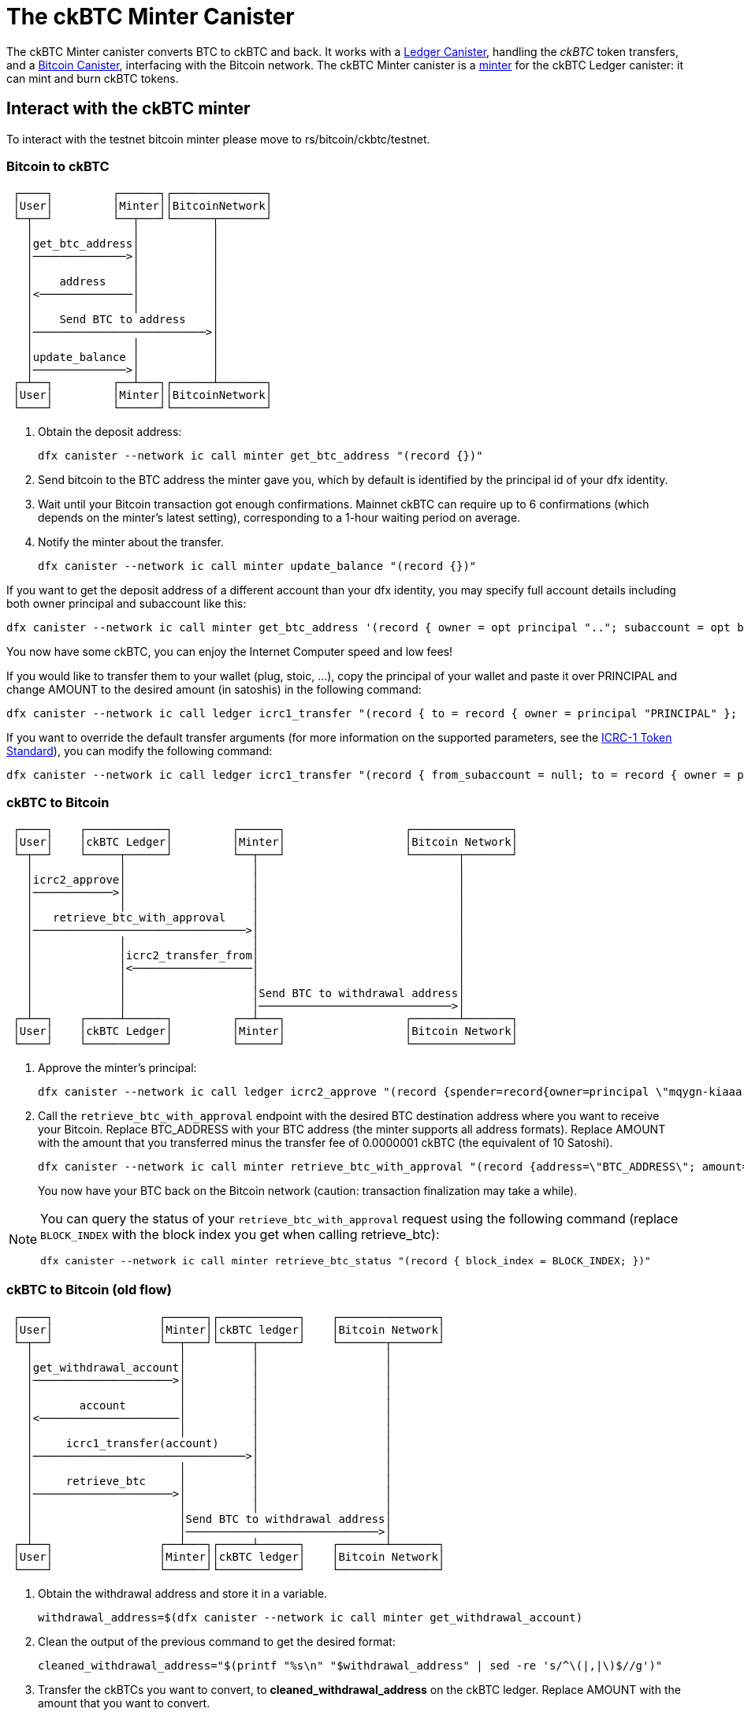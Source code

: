 = The ckBTC Minter Canister +


The ckBTC Minter canister converts BTC to ckBTC and back.
It works with a link:../../../ledger_suite/icrc1/README.md[Ledger Canister], handling the _ckBTC_ token transfers, and a link:../../canister/README.adoc[Bitcoin Canister], interfacing with the Bitcoin network.
The ckBTC Minter canister is a https://github.com/dfinity/ICRC-1/blob/8c526e1dae38622eb0940643996e8187d2063513/standards/ICRC-1/README.md#minting-account-[minter] for the ckBTC Ledger canister: it can mint and burn ckBTC tokens.

== Interact with the ckBTC minter
To interact with the testnet bitcoin minter please move to rs/bitcoin/ckbtc/testnet.

=== Bitcoin to ckBTC
```
 ┌────┐         ┌──────┐┌──────────────┐
 │User│         │Minter││BitcoinNetwork│
 └─┬──┘         └──┬───┘└──────┬───────┘
   │               │           │        
   │get_btc_address│           │        
   │──────────────>│           │        
   │               │           │        
   │    address    │           │        
   │<──────────────│           │        
   │               │           │        
   │    Send BTC to address    │        
   │──────────────────────────>│        
   │               │           │        
   │update_balance │           │        
   │──────────────>│           │        
 ┌─┴──┐         ┌──┴───┐┌──────┴───────┐
 │User│         │Minter││BitcoinNetwork│
 └────┘         └──────┘└──────────────┘
```

1. Obtain the deposit address:
+
----
dfx canister --network ic call minter get_btc_address "(record {})"
----
+
2. Send bitcoin to the BTC address the minter gave you, which by default is identified by the principal id of your dfx identity.
3. Wait until your Bitcoin transaction got enough confirmations.
   Mainnet ckBTC can require up to 6 confirmations (which depends on the minter's latest setting), corresponding to a 1-hour waiting period on average.
4. Notify the minter about the transfer.
+
----
dfx canister --network ic call minter update_balance "(record {})"
----

If you want to get the deposit address of a different account than your dfx identity, you may specify full account details including both owner principal and subaccount like this:
----
dfx canister --network ic call minter get_btc_address '(record { owner = opt principal ".."; subaccount = opt blob ".." })'
----
You now have some ckBTC, you can enjoy the Internet Computer speed and low fees!

If you would like to transfer them to your wallet (plug, stoic, ...), copy the principal of your wallet and paste it over PRINCIPAL and change AMOUNT to the desired amount (in satoshis) in the following command:
----
dfx canister --network ic call ledger icrc1_transfer "(record { to = record { owner = principal "PRINCIPAL" }; amount = AMOUNT; })"
----
If you want to override the default transfer arguments (for more information on the supported parameters, see the https://github.com/dfinity/ICRC-1/blob/main/standards/ICRC-1/README.md[ICRC-1 Token Standard]), you can modify the following command: 
----
dfx canister --network ic call ledger icrc1_transfer "(record { from_subaccount = null; to = record { owner = principal "PRINCIPAL"; subaccount = null; }; amount = AMOUNT; fee = null; memo = null; created_at_time = null;})"
----

=== ckBTC to Bitcoin
```
 ┌────┐    ┌────────────┐         ┌──────┐                  ┌───────────────┐
 │User│    │ckBTC Ledger│         │Minter│                  │Bitcoin Network│
 └─┬──┘    └─────┬──────┘         └──┬───┘                  └───────┬───────┘
   │             │                   │                              │        
   │icrc2_approve│                   │                              │        
   │────────────>│                   │                              │        
   │             │                   │                              │        
   │   retrieve_btc_with_approval    │                              │        
   │────────────────────────────────>│                              │        
   │             │                   │                              │        
   │             │icrc2_transfer_from│                              │        
   │             │<──────────────────│                              │        
   │             │                   │                              │        
   │             │                   │Send BTC to withdrawal address│        
   │             │                   │─────────────────────────────>│        
 ┌─┴──┐    ┌─────┴──────┐         ┌──┴───┐                  ┌───────┴───────┐
 │User│    │ckBTC Ledger│         │Minter│                  │Bitcoin Network│
 └────┘    └────────────┘         └──────┘                  └───────────────┘
```
1. Approve the minter's principal:
+
----
dfx canister --network ic call ledger icrc2_approve "(record {spender=record{owner=principal \"mqygn-kiaaa-aaaar-qaadq-cai\"}; amount=AMOUNT})"
----
+
2. Call the `retrieve_btc_with_approval` endpoint with the desired BTC destination address where you want to receive your Bitcoin.
   Replace BTC_ADDRESS with your BTC address (the minter supports all address formats).
   Replace AMOUNT with the amount that you transferred minus the transfer fee of 0.0000001 ckBTC (the equivalent of 10 Satoshi).
+
----
dfx canister --network ic call minter retrieve_btc_with_approval "(record {address=\"BTC_ADDRESS\"; amount=AMOUNT;})"
----
+
You now have your BTC back on the Bitcoin network (caution: transaction finalization may take a while).

[NOTE]
====
You can query the status of your `retrieve_btc_with_approval` request using the following command (replace `BLOCK_INDEX` with the block index you get when calling retrieve_btc): 
----
dfx canister --network ic call minter retrieve_btc_status "(record { block_index = BLOCK_INDEX; })"
----
====

=== ckBTC to Bitcoin (old flow)
```
 ┌────┐                ┌──────┐┌────────────┐    ┌───────────────┐
 │User│                │Minter││ckBTC ledger│    │Bitcoin Network│
 └─┬──┘                └──┬───┘└─────┬──────┘    └───────┬───────┘
   │                      │          │                   │        
   │get_withdrawal_account│          │                   │        
   │─────────────────────>│          │                   │        
   │                      │          │                   │        
   │       account        │          │                   │        
   │<─────────────────────│          │                   │        
   │                      │          │                   │        
   │     icrc1_transfer(account)     │                   │        
   │────────────────────────────────>│                   │        
   │                      │          │                   │        
   │     retrieve_btc     │          │                   │        
   │─────────────────────>│          │                   │        
   │                      │          │                   │        
   │                      │Send BTC to withdrawal address│        
   │                      │─────────────────────────────>│        
 ┌─┴──┐                ┌──┴───┐┌─────┴──────┐    ┌───────┴───────┐
 │User│                │Minter││ckBTC ledger│    │Bitcoin Network│
 └────┘                └──────┘└────────────┘    └───────────────┘
```

1. Obtain the withdrawal address and store it in a variable.
+
----
withdrawal_address=$(dfx canister --network ic call minter get_withdrawal_account)
----
+
2. Clean the output of the previous command to get the desired format:
+
----
cleaned_withdrawal_address="$(printf "%s\n" "$withdrawal_address" | sed -re 's/^\(|,|\)$//g')"
----
+
3. Transfer the ckBTCs you want to convert, to *cleaned_withdrawal_address* on the ckBTC ledger.
   Replace AMOUNT with the amount that you want to convert.
+
----
dfx canister --network ic call ledger icrc1_transfer "(record {from=null; to=$cleaned_withdrawal_address; amount=AMOUNT; fee=null; memo=null; created_at_time=null;})"
----
+
4. Call the `retrieve_btc` endpoint with the desired BTC destination address where you want to receive your Bitcoin.
   Replace BTC_ADDRESS with your BTC address (the minter supports all address formats).
   Replace AMOUNT with the amount that you transferred minus the transfer fee of 0.0000001 ckBTC (the equivalent of 10 Satoshi).
+
----
dfx canister --network ic call minter retrieve_btc "(record {address=\"BTC_ADDRESS\"; amount=AMOUNT})"
----

You now have your BTC back on the Bitcoin network (caution: transaction finalization may take a while). 

=== Ledger Memos

All ckBTC transactions issued by the ckBTC minter and recorded on the ledger use a memo field to store additional information about the transaction. The ckBTC minter records a transaction on the ledger in the following cases:

. minting ckBTC after a deposit of BTC,
. burning ckBTC after a withdrawal request to BTC,
. minting ckBTC to reimburse a failed withdrawal or to pay the kyt fees.

=== Design
The general idea is to encode the memo as a https://cbor.io/[CBOR] message and use the transaction type to select the message type. The messages will follow the compact encoding described in the https://twittner.gitlab.io/minicbor/minicbor_derive/index.html[minicbor] package documentation with the following https://datatracker.ietf.org/doc/html/rfc8610[CDDL] schema:

.Example Implementation in Typescript
====
There is an example implementation of how to decode the ckBTC ledger memos in Typescript in the https://github.com/dfinity/oisy-wallet/tree/main[Oisy Wallet] repository:

* https://github.com/dfinity/oisy-wallet/blob/384013a67a994555b6bd1cd6baeba0a83c444839/src/frontend/src/icp/utils/ckbtc-memo.utils.ts[Decode ckBTC ledger burn and mint memo]
* https://github.com/dfinity/oisy-wallet/blob/384013a67a994555b6bd1cd6baeba0a83c444839/src/frontend/src/tests/icp/utils/ckbtc-memo.utils.spec.ts[Tests to decode ckBTC ledger memo]
====
